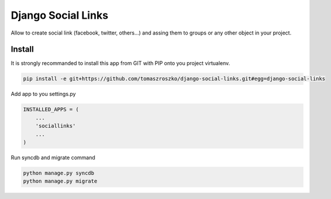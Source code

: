 ###################
Django Social Links
###################

Allow to create social link (facebook, twitter, others...) and assing them
to groups or any other object in your project.

*******
Install
*******

It is strongly recommanded to install this app from GIT with PIP onto you project virtualenv.


.. code-block::  shell-session

   pip install -e git+https://github.com/tomaszroszko/django-social-links.git#egg=django-social-links


Add app to you settings.py

.. code-block::  python

    INSTALLED_APPS = (
        ...
        'sociallinks'
        ...
    )


Run syncdb and migrate command

.. code-block::  shell-session

    python manage.py syncdb
    python manage.py migrate
